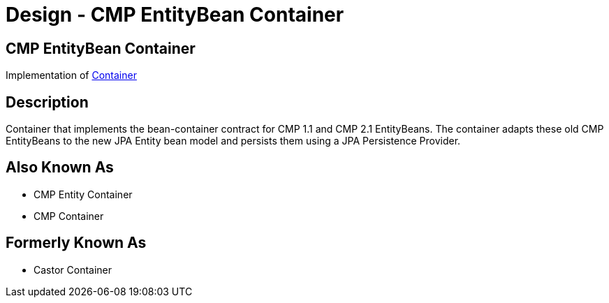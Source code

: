 = Design - CMP EntityBean Container
:jbake-type: page
:jbake-status: published

== CMP EntityBean Container

Implementation of xref:dev/design-container.adoc[Container]

== Description

Container that implements the bean-container contract for CMP 1.1 and CMP 2.1 EntityBeans.
The container adapts these old CMP EntityBeans to the new JPA Entity bean model and persists them using a JPA Persistence Provider.

== Also Known As

* CMP Entity Container
* CMP Container

== Formerly Known As

* Castor Container
